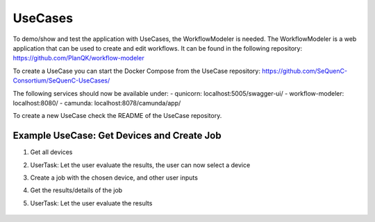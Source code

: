 UseCases
========

To demo/show and test the application with UseCases, the WorkflowModeler is needed.
The WorkflowModeler is a web application that can be used to create and edit workflows.
It can be found in the following repository: https://github.com/PlanQK/workflow-modeler

To create a UseCase you can start the Docker Compose from the UseCase repository:
https://github.com/SeQuenC-Consortium/SeQuenC-UseCases/

The following services should now be available under:
- qunicorn: localhost:5005/swagger-ui/
- workflow-modeler: localhost:8080/
- camunda: localhost:8078/camunda/app/

To create a new UseCase check the README of the UseCase repository.

Example UseCase: Get Devices and Create Job
-------------------------------------------

1. Get all devices
2. UserTask: Let the user evaluate the results, the user can now select a device
3. Create a job with the chosen device, and other user inputs
4. Get the results/details of the job
5. UserTask: Let the user evaluate the results

    .. image:: ../resources/images/use_case_1_bpmn.JPG
